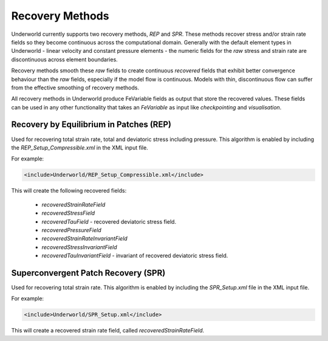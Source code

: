 .. _uw-recovery:

Recovery Methods
================

Underworld currently supports two recovery methods, *REP* and *SPR*. These methods recover
stress and/or strain rate fields so they become continuous across the computational domain.
Generally with the default element types in Underworld - linear velocity and constant pressure
elements - the numeric fields for the *raw* stress and strain rate are discontinuous across element
boundaries.

Recovery methods smooth these *raw* fields to create continuous *recovered* fields
that exhibit better convergence behaviour than the *raw* fields, especially if the model flow is
continuous. Models with thin, discontinuous flow can suffer from the effective smoothing of recovery
methods.

All recovery methods in Underworld produce FeVariable fields as output that store the recovered values.
These fields can be used in any other functionality that takes an *FeVariable* as input like *checkpointing*
and *visualisation*.

Recovery by Equilibrium in Patches (REP)
----------------------------------------

Used for recovering total strain rate, total and deviatoric stress including pressure.
This algorithm is enabled by including the *REP_Setup_Compressible.xml* in the XML input file.

For example:

.. code-block:: xml

 <include>Underworld/REP_Setup_Compressible.xml</include>
This will create the following recovered fields:
 
 * *recoveredStrainRateField*
 * *recoveredStressField*
 * *recoveredTauField* - recovered deviatoric stress field.
 * *recoveredPressureField*
 * *recoveredStrainRateInvariantField*
 * *recoveredStressInvariantField*
 * *recoveredTauInvariantField* - invariant of recovered deviatoric stress field.

Superconvergent Patch Recovery (SPR)
------------------------------------

Used for recovering total strain rate. This algorithm is enabled by including the *SPR_Setup.xml*
file in the XML input file.

For example:

.. code-block:: xml

 <include>Underworld/SPR_Setup.xml</include>
This will create a recovered strain rate field, called *recoveredStrainRateField*.
